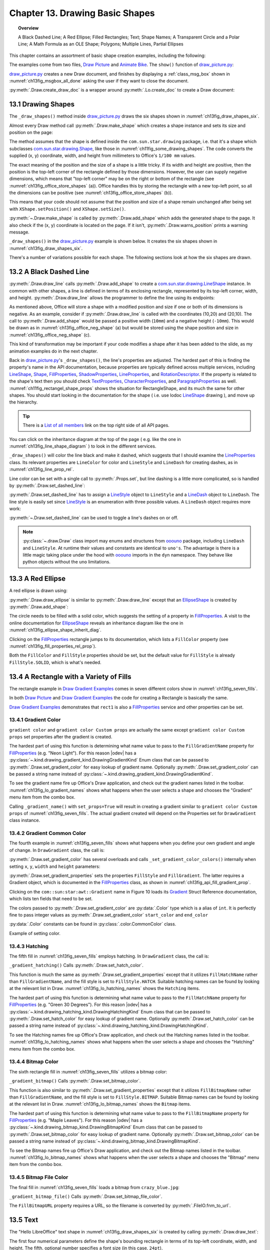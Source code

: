 .. _ch13:

********************************
Chapter 13. Drawing Basic Shapes
********************************

.. topic:: Overview

    A Black Dashed Line; A Red Ellipse; Filled Rectangles; Text; Shape Names; A Transparent Circle and a Polar Line; A Math Formula as an OLE Shape; Polygons; Multiple Lines, Partial Ellipses

This chapter contains an assortment of basic shape creation examples, including the following:

.. cssclass:: ul-list

    * simple shapes: line, ellipse, rectangle, text;
    * shape fills: solid, gradients, hatching, bitmaps;
    * an OLE shape (a math formulae);
    * polygons, multiple lines, partial ellipses.

The examples come from two files, |draw_picture|_ and |animate_bike|_. The ``show()`` function of |draw_picture_py|_:

.. tabs::

    .. code-tab:: python


        class DrawPicture:

            def show(self) -> None:
                loader = Lo.load_office(Lo.ConnectPipe())

                try:
                    doc = Draw.create_draw_doc(loader)
                    GUI.set_visible(is_visible=True, odoc=doc)
                    Lo.delay(1_000)  # need delay or zoom may not occur
                    GUI.zoom(GUI.ZoomEnum.ENTIRE_PAGE)

                    curr_slide = Draw.get_slide(doc=doc, idx=0)
                    self._draw_shapes(curr_slide=curr_slide)

                    s = Draw.draw_formula(
                        slide=curr_slide,
                        formula="func e^{i %pi} + 1 = 0",
                        x=70,
                        y=20,
                        width=75,
                        height=40
                    )
                    # Draw.report_pos_size(s)

                    self._anim_shapes(curr_slide=curr_slide)

                    s = Draw.find_shape_by_name(curr_slide, "text1")
                    Draw.report_pos_size(s)

                    Lo.delay(2000)
                    msg_result = MsgBox.msgbox(
                        "Do you wish to close document?",
                        "All done",
                        boxtype=MessageBoxType.QUERYBOX,
                        buttons=MessageBoxButtonsEnum.BUTTONS_YES_NO,
                    )
                    if msg_result == MessageBoxResultsEnum.YES:
                        Lo.close_doc(doc=doc, deliver_ownership=True)
                        Lo.close_office()
                    else:
                        print("Keeping document open")
                except Exception:
                    Lo.close_office()
                    raise

|draw_picture_py|_ creates a new Draw document, and finishes by displaying a :ref:`class_msg_box` shown in :numref:`ch13fig_msgbox_all_done` asking the user if they want to close the document.

.. tabs::

    .. code-tab:: python

            msg_result = MsgBox.msgbox(
                "Do you wish to close document?",
                "All done",
                boxtype=MessageBoxType.QUERYBOX,
                buttons=MessageBoxButtonsEnum.BUTTONS_YES_NO,
            )
            if msg_result == MessageBoxResultsEnum.YES:
                Lo.close_doc(doc=doc, deliver_ownership=True)
                Lo.close_office()
            else:
                print("Keeping document open")

.. cssclass:: screen_shot

    .. _ch13fig_msgbox_all_done:
    .. figure:: https://user-images.githubusercontent.com/4193389/199492083-75137d38-3bd4-4290-9972-5be7cf8e2d68.png
        :alt: Message Box - All Done
        :figclass: align-center

        :Message Box - All Done

:py:meth:`.Draw.create_draw_doc` is a wrapper around :py:meth:`.Lo.create_doc` to create a Draw document:

.. tabs::

    .. code-tab:: python

        # in the Draw class
        @staticmethod
        def create_draw_doc(loader: XComponentLoader) -> XComponent:
            return Lo.create_doc(doc_type=Lo.DocTypeStr.DRAW, loader=loader)

.. tabs::

    .. code-tab:: python

        # in the Draw class
        @staticmethod
        def create_impress_doc(loader: XComponentLoader) -> XComponent:
            return Lo.create_doc(doc_type=Lo.DocTypeStr.IMPRESS, loader=loader)

.. seealso::

    .. cssclass:: src-link

        - :odev_src_draw_meth:`create_draw_doc`
        - :odev_src_draw_meth:`create_impress_doc`

13.1 Drawing Shapes
===================

The ``_draw_shapes()`` method inside |draw_picture_py|_ draws the six shapes shown in :numref:`ch13fig_draw_shapes_six`.

..
    figure 1

.. cssclass:: screen_shot invert

    .. _ch13fig_draw_shapes_six:
    .. figure:: https://user-images.githubusercontent.com/4193389/199504922-6029aa82-f986-45c6-8be3-2bd908e130a7.png
        :alt: The Six Shapes Drawn by draw Shapes.
        :figclass: align-center

        :The Six Shapes Drawn by ``_draw_shapes()``.

Almost every Draw method call :py:meth:`.Draw.make_shape` which creates a shape instance and sets its size and position on the page:

.. tabs::

    .. code-tab:: python

        # in the Draw class (simplified)
        @staticmethod
        def make_shape(
            shape_type: DrawingShapeKind | str,
            x: int,
            y: int,
            width: int,
            height: int
        ) -> XShape:

            # parameters are in mm units
            shape = Lo.create_instance_msf(XShape, f"com.sun.star.drawing.{shape_type}", raise_err=True)
            shape.setPosition(Point(x * 100, y * 100))
            shape.setSize(Size(width * 100, height * 100))
            return shape

.. seealso::

    .. cssclass:: src-link

        :odev_src_draw_meth:`make_shape`

The method assumes that the shape is defined inside the ``com.sun.star.drawing`` package, :abbreviation:`i.e.` that it's a shape which
subclasses |drawing_shape|_, like those in :numref:`ch11fig_some_drawing_shapes`.
The code converts the supplied (x, y) coordinate, width, and height from millimeters to Office's ``1/100 mm`` values.

The exact meaning of the position and the size of a shape is a little tricky.
If its width and height are positive, then the position is the top-left corner of the rectangle defined by those dimensions.
However, the user can supply negative dimensions, which means that "top-left corner" may be on the right or bottom of the rectangle
(see :numref:`ch13fig_office_store_shapes` (a)). Office handles this by storing the rectangle with a new top-left point,
so all the dimensions can be positive (see :numref:`ch13fig_office_store_shapes` (b)).

..
    figure 2

.. cssclass:: diagram invert

    .. _ch13fig_office_store_shapes:
    .. figure:: https://user-images.githubusercontent.com/4193389/199507795-c1de83cb-3754-4337-a8e4-2fa7a35811c4.png
        :alt: How Office Stores a Shape with a Negative Height.
        :figclass: align-center

        :How Office Stores a Shape with a Negative Height.

This means that your code should not assume that the position and size of a shape remain unchanged after being set with ``XShape.setPosition()`` and ``XShape.setSize()``.

:py:meth:`~.Draw.make_shape` is called by :py:meth:`.Draw.add_shape` which adds the generated shape to the page.
It also check if the (x, y) coordinate is located on the page. If it isn't, :py:meth:`.Draw.warns_position` prints a warning message.

.. tabs::

    .. code-tab:: python

        # in the Draw class (simplified)
        @classmethod
        def add_shape(
            cls,
            slide: XDrawPage,
            shape_type: DrawingShapeKind | str,
            x: int,
            y: int,
            width: int,
            height: int
        ) -> XShape:

            cls.warns_position(slide=slide, x=x, y=y)
            shape = cls.make_shape(shape_type=shape_type, x=x, y=y, width=width, height=height)
            slide.add(shape)
            return shape

.. seealso::

    .. cssclass:: src-link

        :odev_src_draw_meth:`add_shape`

``_draw_shapes()`` in the |draw_picture_py|_ example is shown below. It creates the six shapes shown in  :numref:`ch13fig_draw_shapes_six`.

.. tabs::

    .. code-tab:: python

        def _draw_shapes(self, curr_slide: XDrawPage) -> None:
            line1 = Draw.draw_line(slide=curr_slide, x1=50, y1=50, x2=200, y2=200)
            Props.set(line1, LineColor=CommonColor.BLACK)
            Draw.set_dashed_line(shape=line1, is_dashed=True)

            # red ellipse; uses (x, y) width, height
            circle1 = Draw.draw_ellipse(slide=curr_slide, x=100, y=100, width=75, height=25)
            Props.set(circle1, FillColor=CommonColor.RED)

            # rectangle with different fills; uses (x, y) width, height
            rect1 = Draw.draw_rectangle(slide=curr_slide, x=70, y=100, width=75, height=25)
            Props.set(rect1, FillColor=CommonColor.LIME)

            text1 = Draw.draw_text(
                slide=curr_slide, msg="Hello LibreOffice", x=120, y=120, width=60, height=30, font_size=24
            )
            Props.set(text1, Name="text1")
            # Props.show_props("TextShape's Text Properties", Draw.get_text_properties(text1))

            # gray transparent circle; uses (x,y), radius
            circle2 = Draw.draw_circle(slide=curr_slide, x=40, y=150, radius=20)
            Props.set(circle2, FillColor=CommonColor.GRAY)
            Draw.set_transparency(shape=circle2, level=Intensity(25))

            # thick line; uses (x,y), angle clockwise from x-axis, length
            line2 = Draw.draw_polar_line(slide=curr_slide, x=60, y=200, degrees=45, distance=100)
            Props.set(line2, LineWidth=300)

There's a number of variations possible for each shape.
The following sections look at how the six shapes are drawn.

13.2 A Black Dashed Line
========================

:py:meth:`.Draw.draw_line` calls :py:meth:`.Draw.add_shape` to create a |drawing_line_shape|_ instance.
In common with other shapes, a line is defined in terms of its enclosing rectangle, represented by its top-left corner, width, and height.
:py:meth:`.Draw.draw_line` allows the programmer to define the line using its endpoints:

.. tabs::

    .. code-tab:: python

        # in the Draw class
        @classmethod
        def draw_line(cls, slide: XDrawPage, x1: int, y1: int, x2: int, y2: int) -> XShape:
            # make sure size is non-zero
            if (x1 == x2) and (y1 == y2):
                raise ValueError("Cannot create a line from a point")

            width = x2 - x1  # may be negative
            height = y2 - y1  # may be negative
            return cls.add_shape(
                slide=slide,
                shape_type=DrawingShapeKind.LINE_SHAPE,
                x=x1,
                y=y1,
                width=width,
                height=height,
            )

As mentioned above, Office will store a shape with a modified position and size if one or both of its dimensions is negative.
As an example, consider if :py:meth:`.Draw.draw_line` is called with the coordinates (10,20) and (20,10).
The call to :py:meth:`.Draw.add_shape` would be passed a positive width (``10mm``) and a negative height (``-10mm``).
This would be drawn as in :numref:`ch13fig_office_neg_shape` (a) but would be stored using the shape position and size in :numref:`ch13fig_office_neg_shape` (c).

..
    figure 3

.. cssclass:: diagram invert

    .. _ch13fig_office_neg_shape:
    .. figure:: https://user-images.githubusercontent.com/4193389/199515829-405bf789-9033-441d-9032-44e4ac5b2b9f.png
        :alt: How a Line with a Negative Height is Stored as a Shape
        :figclass: align-center

        :How a Line with a Negative Height is Stored as a Shape.

This kind of transformation may be important if your code modifies a shape after it has been added to the slide, as my animation examples do in the next chapter.

Back in |draw_picture_py|_'s ``_draw_shapes()``, the line's properties are adjusted.
The hardest part of this is finding the property's name in the API documentation, because properties are typically defined across multiple services,
including LineShape_, Shape_, FillProperties_, ShadowProperties_, LineProperties_, and RotationDescriptor_.
If the property is related to the shape's text then you should check TextProperties_, CharacterProperties_, and ParagraphProperties_ as well.
:numref:`ch11fig_rectangel_shape_props` shows the situation for RectangleShape, and its much the same for other shapes.
You should start looking in the documentation for the shape ( :abbreviation:`i.e.` use lodoc LineShape_ drawing ), and move up the hierarchy.

.. tip::

    There is a `List of all members <https://api.libreoffice.org/docs/idl/ref/servicecom_1_1sun_1_1star_1_1drawing_1_1LineShape-members.html>`_ link
    on the top right side of all API pages.

You can click on the inheritance diagram at the top of the page ( :abbreviation:`e.g.` like the one in :numref:`ch13fig_line_shape_diagram` ) to look in the different services.

..
    figure 4

.. cssclass:: diagram invert

    .. _ch13fig_line_shape_diagram:
    .. figure:: https://user-images.githubusercontent.com/4193389/199562000-f5a1b03d-638b-4c2c-bebb-6ab026dd0d52.png
        :alt: The Line Shape Inheritance Diagram in the LibreOffice Online Documentation.
        :figclass: align-center

        :The LineShape_ Inheritance Diagram in the LibreOffice Online Documentation.

``_draw_shapes()`` will color the line black and make it dashed, which suggests that I should examine the LineProperties_ class.
Its relevant properties are ``LineColor`` for color and ``LineStyle`` and ``LineDash`` for creating dashes, as in :numref:`ch13fig_line_prop_rel`.

..
    figure 5

.. cssclass:: diagram invert

    .. _ch13fig_line_prop_rel:
    .. figure:: https://user-images.githubusercontent.com/4193389/199562708-410a32af-5b4b-4d73-a225-0f0f6ac4415f.png
        :alt: Relevant Properties in the Line Properties Class.
        :figclass: align-center

        :Relevant Properties in the LineProperties_ Class.

Line color can be set with a single call to :py:meth:`.Props.set`, but line dashing is a little more complicated, so is handled by :py:meth:`.Draw.set_dashed_line`:

.. tabs::

    .. code-tab:: python

        # in _draw_Shapes()
        Props.set(line1, LineColor=CommonColor.BLACK)
        Draw.set_dashed_line(shape=line1, is_dashed=True)

.. seealso::

    :ref:`module_color`

:py:meth:`.Draw.set_dashed_line` has to assign a LineStyle_ object to ``LineStyle`` and a LineDash_ object to ``LineDash``.
The line style is easily set since LineStyle_ is an enumeration with three possible values. A ``LineDash`` object requires more work:

.. tabs::

    .. code-tab:: python

        # in Draw class (simplified)

        from ooo.dyn.drawing.line_dash import LineDash as LineDash
        from ooo.dyn.drawing.line_style import LineStyle as LineStyle

        @staticmethod
        def set_dashed_line(shape: XShape, is_dashed: bool) -> None:

            props = Lo.qi(XPropertySet, shape, True)
            if is_dashed:
                ld = LineDash() #  create new struct
                ld.Dots = 0
                ld.DotLen = 100
                ld.Dashes = 5
                ld.DashLen = 200
                ld.Distance = 200
                props.setPropertyValue("LineStyle", LineStyle.DASH)
                props.setPropertyValue("LineDash", ld)
            else:
                # switch to solid line
                props.setPropertyValue("LineStyle", LineStyle.SOLID)


:py:meth:`~.Draw.set_dashed_line` can be used to toggle a line's dashes on or off.

.. note::

    :py:class:`~.draw.Draw` class import may enums and structures from ooouno_ package, including ``LineDash`` and ``LineStyle``.
    At runtime their values and constants are identical to ``uno's``. The advantage is there is a little magic taking place under the
    hood with ooouno_ imports in the ``dyn`` namespace. They behave like python objects without the ``uno`` limitations.

.. seealso::

    .. cssclass:: src-link

        :odev_src_draw_meth:`set_dashed_line`

13.3 A Red Ellipse
==================

A red ellipse is drawn using:

.. tabs::

    .. code-tab:: python

        # in _draw_Shapes()
        circle1 = Draw.draw_ellipse(slide=curr_slide, x=100, y=100, width=75, height=25)
        Props.set(circle1, FillColor=CommonColor.RED)

:py:meth:`.Draw.draw_ellipse` is similar to :py:meth:`.Draw.draw_line` except that an EllipseShape_ is created by :py:meth:`.Draw.add_shape`:

.. tabs::

    .. code-tab:: python

        # in Draw class (simplified)
        @classmethod
        def draw_ellipse(cls, slide: XDrawPage, x: int, y: int, width: int, height: int) -> XShape:
            return cls.add_shape(
                slide=slide, shape_type=DrawingShapeKind.ELLIPSE_SHAPE, x=x, y=y, width=width, height=height
            )

The circle needs to be filled with a solid color, which suggests the setting of a property in FillProperties_.
A visit to the online documentation for EllipseShape_ reveals an inheritance diagram like the one in :numref:`ch13fig_ellipse_shape_inherit_diag`.

..
    figure 6

.. cssclass:: diagram

    .. _ch13fig_ellipse_shape_inherit_diag:
    .. figure:: https://user-images.githubusercontent.com/4193389/199569929-c6490409-98af-448a-9f69-8996aa282c43.png
        :alt: The Ellipse Shape Inheritance Diagram in the Libre Office Online Documentation.
        :figclass: align-center

        :The EllipseShape_ Inheritance Diagram in the LibreOffice Online Documentation.

Clicking on the FillProperties_ rectangle jumps to its documentation, which lists a ``FillColor`` property (see :numref:`ch13fig_fill_properties_rel_prop`).

..
    figure 7

.. cssclass:: diagram invert

    .. _ch13fig_fill_properties_rel_prop:
    .. figure:: https://user-images.githubusercontent.com/4193389/199571390-07a009dd-62e9-4cc2-baf8-29a714ef98a3.png
        :alt: Relevant Properties in the Fill Properties Class.
        :figclass: align-center

        :Relevant Properties in the FillProperties_ Class.

Both the ``FillColor`` and ``FillStyle`` properties should be set, but the default value for ``FillStyle`` is already ``FillStyle.SOLID``, which is what's needed.

13.4 A Rectangle with a Variety of Fills
========================================

The rectangle example in |draw_gradient_ex|_ comes in seven different colors show in :numref:`ch13fig_seven_fills`.

.. tabs::

    .. code-tab:: python

        # in DrawPicture._draw_Shapes()
        # rectangle with different fills; uses (x, y) width, height
        rect1 = Draw.draw_rectangle(slide=curr_slide, x=70, y=100, width=75, height=25)
        Props.set(rect1, FillColor=CommonColor.LIME)

.. tabs::

    .. code-tab:: python

        # in DrawGradient Class()
        def _gradient_fill(self, curr_slide: XDrawPage) -> None:

            # rectangle shape is also com.sun.star.drawing.FillProperties service
            # casting is only at design time and is not really necessary;
            # however it gives easy access with typing support for other properties
            rect1 = cast(
                "FillProperties",
                Draw.draw_rectangle(
                    slide=curr_slide, x=self._x, y=self._y, width=self._width, height=self._height
                ),
            )
            Props.set(rect1, FillColor=self._start_color)
            # other properties can be set
            # rect1.FillTransparence = 55

.. seealso::

    - :py:meth:`.Draw.draw_rectangle`
    - :py:meth:`.Props.set`

In both |draw_picture|_ and |draw_gradient_ex|_ the code for creating a Rectangle is basically the same.

|draw_gradient_ex|_ demonstrates that ``rect1`` is also a FillProperties_ service
and other properties can be set.

..
    figure 8

.. cssclass:: diagram

    .. _ch13fig_seven_fills:
    .. figure:: https://user-images.githubusercontent.com/4193389/199873235-517287a4-7514-4108-a6a3-2bb6d768e3ca.png
        :alt: Seven Ways of Filling a Rectangle.
        :figclass: align-center

        :Seven Ways of Filling a Rectangle.

13.4.1 Gradient Color
---------------------

``gradient color`` and ``gradient color Custom props`` are actually the same except ``gradient color Custom props``
set properties after the gradient is created.

.. tabs::

    .. code-tab:: python

        # in DrawGradient Class()
        # creates color gradient and color Custom props gradient
        def _gradient_name(self, curr_slide: XDrawPage, set_props: bool) -> None:

            # rectangle shape is also com.sun.star.drawing.FillProperties service
            # casting is only at design time and is not really necessary;
            # however it gives easy access with typing support for other properties
            rect1 = cast(
                "FillProperties",
                Draw.draw_rectangle(
                    slide=curr_slide, x=self._x, y=self._y, width=self._width, height=self._height
                ),
            )
            grad = Draw.set_gradient_color(shape=rect1, name=self._name_gradient)
            if set_props:
                # grad = cast("Gradient", Props.get(rect1, "FillGradient"))
                # print(grad)
                grad.Angle = self._angle * 10  # in 1/10 degree units
                grad.StartColor = self._start_color
                grad.EndColor = self._end_color
                Draw.set_gradient_properties(shape=rect1, grad=grad)
            # rect1.FillTransparence = 40

.. seealso::

    - :py:meth:`.Draw.draw_rectangle`
    - :py:meth:`.Draw.set_gradient_color`

The hardest part of using this function is determining what name value to pass to the ``FillGradientName`` property for FillProperties_ (:abbreviation:`e.g.` "Neon Light").
For this reason |odev| has a :py:class:`~.kind.drawing_gradient_kind.DrawingGradientKind` Enum class that can be passed to :py:meth:`.Draw.set_gradient_color`
for easy lookup of gradient name. Optionally :py:meth:`.Draw.set_gradient_color` can be passed a string name instead of :py:class:`~.kind.drawing_gradient_kind.DrawingGradientKind`.

To see the gradient name fire up Office's Draw application, and check out the gradient names listed in the toolbar.
:numref:`ch13fig_lo_gradient_names` shows what happens when the user selects a shape and chooses the "Gradient" menu item from the combo box.

..
    figure 9

.. cssclass:: screen_shot

    .. _ch13fig_lo_gradient_names:
    .. figure:: https://user-images.githubusercontent.com/4193389/200009116-b3190dbc-4791-4d59-9017-2840edcb87b6.png
        :alt: The Gradient Names in Libre Office.
        :figclass: align-center

        :The Gradient Names in LibreOffice.

Calling ``_gradient_name()`` with ``set_props=True`` will result in creating a gradient similar to ``gradient color Custom props`` of :numref:`ch13fig_seven_fills`.
The actual gradient created will depend on the Properties set for ``DrawGradient`` class instance.

13.4.2 Gradient Common Color
----------------------------

The fourth example in :numref:`ch13fig_seven_fills` shows what happens when you define your own gradient and angle of change. In ``DrawGradient`` class, the call is:

.. tabs::

    .. code-tab:: python

        # in DrawGradient Class()
        # creates gradient CommonColor
        def _gradient(self, curr_slide: XDrawPage) -> None:

            # rectangle shape is also com.sun.star.drawing.FillProperties service
            # casting is only at design time and is not really necessary;
            # however it gives easy access with typing support for other properties
            rect1 = cast(
                "FillProperties",
                Draw.draw_rectangle(
                    slide=curr_slide, x=self._x, y=self._y, width=self._width, height=self._height
                )
            )
            Draw.set_gradient_color(
                shape=rect1,
                start_color=self._start_color,
                end_color=self._end_color,
                angle=Angle(self._angle)
            )
            # rect1.FillTransparence = 40

.. seealso::

    - :py:meth:`.Draw.draw_rectangle`
    - :py:meth:`.Draw.set_gradient_color`

:py:meth:`.Draw.set_gradient_color` has several overloads and calls ``_set_gradient_color_colors()`` internally when setting ``x``, ``y``, ``width`` and ``height`` parameters:

.. tabs::

    .. code-tab:: python

        # from the Draw class (simplified)
        # called by set_gradient_color() overload method
        @classmethod
        def _set_gradient_color_colors(
            cls, shape: XShape, start_color: Color, end_color: Color, angle: Angle
        ) -> Gradient:

            grad = Gradient()
            grad.Style = GradientStyle.LINEAR
            grad.StartColor = start_color
            grad.EndColor = end_color

            grad.Angle = angle.Value * 10  # in 1/10 degree units
            grad.Border = 0
            grad.XOffset = 0
            grad.YOffset = 0
            grad.StartIntensity = 100
            grad.EndIntensity = 100
            grad.StepCount = 10

            cls.set_gradient_properties(shape, grad)

            return Props.get(shape, "FillGradient")


.. seealso::

    - :py:meth:`.Draw.set_gradient_properties`
    - :py:meth:`.Props.get`

    .. cssclass:: src-link

        -  :odev_src_draw_meth:`set_gradient_color`

:py:meth:`.Draw.set_gradient_properties` sets the properties ``FillStyle`` and ``FillGradient``.
The latter requires a Gradient object, which is documented in the FillProperties_ class, as shown in :numref:`ch13fig_api_fill_gradient_prop`.

..
    figure 10

.. cssclass:: screen_shot invert

    .. _ch13fig_api_fill_gradient_prop:
    .. figure:: https://user-images.githubusercontent.com/4193389/200025206-2c169856-3964-4976-bb8c-2db9c998676d.png
        :alt: The Fill Gradient Property in the Fill Properties Class
        :figclass: align-center

        :The ``FillGradient`` Property in the FillProperties_ Class.

Clicking on the ``com::sun:star:awt::Gradient`` name in Figure 10 loads its Gradient_ Struct Reference documentation,
which lists ten fields that need to be set.

The colors passed to :py:meth:`.Draw.set_gradient_color` are :py:data:`.Color` type which is a alias of ``int``.
It is perfectly fine to pass integer values as :py:meth:`.Draw.set_gradient_color` ``start_color`` and ``end_color``

:py:data:`.Color` constants can be found in :py:class:`.color.CommonColor` class.

Example of setting color.

.. tabs::

    .. code-tab:: python

        from ooodev.office.draw import Draw
        from ooodev.utils.color import CommonColor

        # other code ...
        Draw.set_gradient_color(shape=shape, start_color=CommonColor.RED, end_color=CommonColor.GREEN)

13.4.3 Hatching
---------------

The fifth fill in :numref:`ch13fig_seven_fills` employs hatching. In ``DrawGradient`` class, the call is:

.. tabs::

    .. code-tab:: python

        # in DrawGradient Class()
        def _gradient_hatching(self, curr_slide: XDrawPage) -> None:
            # rectangle shape is also com.sun.star.drawing.FillProperties service
            # casting is only at design time and is not really necessary;
            # however it gives easy access with typing support for other properties
            rect1 = cast(
                "FillProperties",
                Draw.draw_rectangle(
                    slide=curr_slide,
                    x=self._x,
                    y=self._y,
                    width=self._width,
                    height=self._height
                ),
            )
            Draw.set_hatch_color(shape=rect1, name=self._hatch_gradient)
            # rect1.FillTransparence = 40


``_gradient_hatching()`` Calls :py:meth:`.Draw.set_hatch_color`.

.. tabs::

    .. code-tab:: python

        # in Draw class (simplified)
        @staticmethod
        def set_hatch_color(shape: XShape, name: DrawingHatchingKind | str) -> None:

            props = Lo.qi(XPropertySet, shape, True)
            props.setPropertyValue("FillStyle", FillStyle.HATCH)
            props.setPropertyValue("FillHatchName", str(name))
  

.. seealso::

    .. cssclass:: src-link

        -  :odev_src_draw_meth:`set_hatch_color`

This function is much the same as :py:meth:`.Draw.set_gradient_properties` except that it utilizes ``FillHatchName`` rather
than ``FillGradientName``, and the fill style is set to ``FillStyle.HATCH``.
Suitable hatching names can be found by looking at the relevant list in Draw.
:numref:`ch13fig_lo_hatching_names` shows the ``Hatching`` items.

The hardest part of using this function is determining what name value to pass to the ``FillHatchName`` property for FillProperties_ (:abbreviation:`e.g.` "Green 30 Degrees").
For this reason |odev| has a :py:class:`~.kind.drawing_hatching_kind.DrawingHatchingKind` Enum class that can be passed to :py:meth:`.Draw.set_hatch_color`
for easy lookup of gradient name. Optionally :py:meth:`.Draw.set_hatch_color` can be passed a string name instead of :py:class:`~.kind.drawing_hatching_kind.DrawingHatchingKind`.

To see the Hatching names fire up Office's Draw application, and check out the Hatching names listed in the toolbar.
:numref:`ch13fig_lo_hatching_names` shows what happens when the user selects a shape and chooses the "Hatching" menu item from the combo box.

..
    figure 11

.. cssclass:: screen_shot

    .. _ch13fig_lo_hatching_names:
    .. figure:: https://user-images.githubusercontent.com/4193389/200056558-a1d87a3d-db8c-4bf4-8ffe-01718466d030.png
        :alt: The Hatching Names in Libre Office.
        :figclass: align-center

        :The Hatching Names in LibreOffice.

13.4.4 Bitmap Color
-------------------

The sixth rectangle fill in :numref:`ch13fig_seven_fills` utilizes a bitmap color:

.. tabs::

    .. code-tab:: python

        # in DrawGradient Class()
        def _gradient_bitmap(self, curr_slide: XDrawPage) -> None:
            # rectangle shape is also com.sun.star.drawing.FillProperties service
            # casting is only at design time and is not really necessary;
            # however it gives easy access with typing support for other properties
            rect1 = cast(
                "FillProperties",
                Draw.draw_rectangle(
                    slide=curr_slide,
                    x=self._x,
                    y=self._y,
                    width=self._width,
                    height=self._height
                ),
            )
            Draw.set_bitmap_color(shape=rect1, name=self._bitmap_gradient)
            # rect1.FillTransparence = 40

``_gradient_bitmap()`` Calls :py:meth:`.Draw.set_bitmap_color`.

.. tabs::

    .. code-tab:: python

        # in Draw class (simplified)
        @staticmethod
        def set_bitmap_color(shape: XShape, name: DrawingBitmapKind | str) -> None:

            props = Lo.qi(XPropertySet, shape, True)
            props.setPropertyValue("FillStyle", FillStyle.BITMAP)
            props.setPropertyValue("FillBitmapName", str(name))

.. seealso::

    .. cssclass:: src-link

        -  :odev_src_draw_meth:`set_bitmap_color`

This function is also similar to :py:meth:`.Draw.set_gradient_properties` except that it utilizes ``FillBitmapName`` rather
than ``FillGradientName``, and the fill style is set to ``FillStyle.BITMAP``.
Suitable Bitmap names can be found by looking at the relevant list in Draw.
:numref:`ch13fig_lo_bitmap_names` shows the ``Bitmap`` items.

The hardest part of using this function is determining what name value to pass to the ``FillBitmapName`` property for FillProperties_ (:abbreviation:`e.g.` "Maple Leaves").
For this reason |odev| has a :py:class:`~.kind.drawing_bitmap_kind.DrawingBitmapKind` Enum class that can be passed to :py:meth:`.Draw.set_bitmap_color`
for easy lookup of gradient name. Optionally :py:meth:`.Draw.set_bitmap_color` can be passed a string name instead of :py:class:`~.kind.drawing_bitmap_kind.DrawingBitmapKind`.

To see the Bitmap names fire up Office's Draw application, and check out the Bitmap names listed in the toolbar.
:numref:`ch13fig_lo_bitmap_names` shows what happens when the user selects a shape and chooses the "Bitmap" menu item from the combo box.

..
    figure 12

.. cssclass:: screen_shot

    .. _ch13fig_lo_bitmap_names:
    .. figure:: https://user-images.githubusercontent.com/4193389/200060222-f14cfb7a-8f73-424a-aa4a-ba93fb4ca9b9.png
        :alt: The Bitmap Names in Libre Office
        :figclass: align-center

        :The Bitmap Names in LibreOffice.

13.4.5 Bitmap File Color
------------------------

The final fill in :numref:`ch13fig_seven_fills` loads a bitmap from ``crazy_blue.jpg``:

.. tabs::

    .. code-tab:: python

        # in DrawGradient Class()
        # in this case self._gradient_fnm is crazy_blue.jpg
         def _gradient_bitmap_file(self, curr_slide: XDrawPage) -> None:
            rect1 = Draw.draw_rectangle(
                slide=curr_slide,
                x=self._x,
                y=self._y,
                width=self._width,
                height=self._height
            )
            Draw.set_bitmap_file_color(shape=rect1, fnm=self._gradient_fnm)

``_gradient_bitmap_file()`` Calls :py:meth:`.Draw.set_bitmap_file_color`.

.. tabs::

    .. code-tab:: python

        # in Draw class (simplified)
        @staticmethod
        def set_bitmap_file_color(shape: XShape, fnm: PathOrStr) -> None:

            props = Lo.qi(XPropertySet, shape, True)
            props.setPropertyValue("FillStyle", FillStyle.BITMAP)
            props.setPropertyValue("FillBitmapURL", FileIO.fnm_to_url(fnm))

.. seealso::

    .. cssclass:: src-link

        -  :odev_src_draw_meth:`set_bitmap_file_color`

The ``FillBitmapURL`` property requires a URL, so the filename is converted by :py:meth:`.FileIO.fnm_to_url`.

13.5 Text
=========

The "Hello LibreOffice" text shape in :numref:`ch13fig_draw_shapes_six` is created by calling :py:meth:`.Draw.draw_text`:

.. tabs::

    .. code-tab:: python

        text1 = Draw.draw_text(
            slide=curr_slide, msg="Hello LibreOffice", x=120, y=120, width=60, height=30, font_size=24
        )
        Props.set(text1, Name="text1")

The first four numerical parameters define the shape's bounding rectangle in terms of its top-left coordinate, width, and height.
The fifth, optional number specifies a font size (in this case, ``24pt``).

:py:meth:`.Draw.draw_text` calls :py:meth:`.Draw.add_shape` with :py:attr:`.DrawingShapeKind.TEXT_SHAPE`:

.. tabs::

    .. code-tab:: python

        # in the draw class (simplified)
        @classmethod
        def draw_text(
            cls,
            slide: XDrawPage,
            msg: str,
            x: int,
            y: int,
            width: int,
            height: int,
            font_size: int = 0
        ) -> XShape:

            shape = cls.add_shape(
                slide=slide,
                shape_type=DrawingShapeKind.TEXT_SHAPE,
                x=x,
                y=y,
                width=width,
                height=height
            )
            cls.add_text(shape=shape, msg=msg, font_size=font_size)
            return shape

:py:meth:`~.Draw.add_shape` adds the message to the shape, and sets its font size:

.. tabs::

    .. code-tab:: python

        # in the draw class (simplified)
        @classmethod
        def add_shape(
            cls,
            slide: XDrawPage,
            shape_type: DrawingShapeKind | str,
            x: int,
            y: int,
            width: int,
            height: int
        ) -> XShape:

            cls.warns_position(slide=slide, x=x, y=y)
            shape = cls.make_shape(shape_type=shape_type, x=x, y=y, width=width, height=height)
            slide.add(shape)
            return shape

.. seealso::

    .. cssclass:: src-link

        -  :odev_src_draw_meth:`draw_text`
        -  :odev_src_draw_meth:`add_shape`

The shape is converted into an XText_ reference, and the text range selected with a cursor.

The ``CharHeight`` property comes from the CharacterProperties_ service, which is inherited by the Text_ service (as shown in  :numref:`ch11fig_rectangel_shape_props`).

Some Help with Text Properties
------------------------------

The text-related properties for a shape can be accessed with :py:meth:`.Draw.get_text_properties`:

.. tabs::

    .. code-tab:: python

        # in the draw class (simplified)
        @staticmethod
        def get_text_properties(shape: XShape) -> XPropertySet:
            xtxt = Lo.qi(XText, shape, True)
            cursor = xtxt.createTextCursor()
            cursor.gotoStart(False)
            cursor.gotoEnd(True)
            xrng = Lo.qi(XTextRange, cursor, True)
            return Lo.qi(XPropertySet, xrng, True)


.. seealso::

    .. cssclass:: src-link

        -  :odev_src_draw_meth:`get_text_properties`

``_draw_shapes()`` in |draw_picture_py|_ calls :py:meth:`.Draw.get_text_properties` on the ``text1`` TextShape_, and prints all its properties:

.. tabs::

    .. code-tab:: python

        # in _draw_shapes() in draw_picture.py
        Props.show_props("TextShape's Text Properties", Draw.get_text_properties(text1))

The output is long, but includes the line:

::

  CharHeight = 24.0

which indicates that the font size was correctly changed by the earlier call to :py:meth:`.Draw.draw_text`.

13.6 Using a Shape Name
=======================

Immediately after the call to :py:meth:`.Draw.draw_text`, the shape's name is set:

.. tabs::

    .. code-tab:: python

        # in _draw_shapes() in draw_picture.py
        Props.set(text1, Name="text1")

The ``Name`` property, which is defined in the Shape_ class, is a useful way of referring to a shape.
The ``show()`` function of |draw_picture_py|_ passes a name to :py:meth:`.Draw.find_shape_by_name`:

.. tabs::

    .. code-tab:: python

        # in show() in draw_picture.py
        s = Draw.find_shape_by_name(curr_slide, "text1")
        Draw.report_pos_size(s)

.. tabs::

    .. code-tab:: python

        # in the draw class (simplified)
        @classmethod
        def find_shape_by_name(cls, slide: XDrawPage, shape_name: str) -> XShape:
            shapes = cls.get_shapes(slide)
                sn = shape_name.casefold()
            if not shapes:
                raise ShapeMissingError("No shapes were found in the draw page")

            for shape in shapes:
                nm = str(Props.get(shape, "Name")).casefold()
                if nm == sn:
                    return shape
            raise mEx.ShapeMissingError(f'No shape named "{shape_name}"')

.. seealso::

    .. cssclass:: src-link

        -  :odev_src_draw_meth:`find_shape_by_name`

:py:meth:`.Draw.get_shapes` builds a list of shapes by iterating through the XDrawPage object as an indexed container of shapes:

In this case :py:meth:`.Draw.get_shapes` call the internal Draw method ``_get_shapes_slide()``.

.. tabs::

    .. code-tab:: python

        # in the draw class (simplified)
        @classmethod
        def _get_shapes_slide(cls, slide: XDrawPage) -> List[XShape]:
            if slide.getCount() == 0:
                return []

            shapes: List[XShape] = []
            for i in range(slide.getCount()):
                shapes.append(mLo.Lo.qi(XShape, slide.getByIndex(i), True))
            return shapes

.. seealso::

    .. cssclass:: src-link

        -  :odev_src_draw_meth:`get_shapes`

:py:meth:`.Draw.report_pos_size` prints some brief information about a shape, including its name, shape type, position, and size:

.. tabs::

    .. code-tab:: python

        # in the draw class
        @classmethod
        def report_pos_size(cls, shape: XShape) -> None:
            if shape is None:
                print("The shape is null")
                return
            print(f'Shape Name: {Props.get(shape, "Name")}')
            print(f"  Type: {shape.getShapeType()}")
            cls.print_point(shape.getPosition())
            cls.print_size(shape.getSize())

``XShape.getShapeType()`` returns the class name of the shape as a string (in this case, TextShape_).

13.7 A Transparent Circle and a Polar Line
==========================================

The last two shapes created by |draw_picture_py|_ ``_draw_shapes()`` are a gray transparent circle and a polar line.

.. tabs::

    .. code-tab:: python

        # in _draw_shapes() in draw_picture.py
        # gray transparent circle; uses (x,y), radius
        circle2 = Draw.draw_circle(slide=curr_slide, x=40, y=150, radius=20)
        Props.set(circle2, FillColor=CommonColor.GRAY)
        Draw.set_transparency(shape=circle2, level=Intensity(25))

        # thick line; uses (x,y), angle clockwise from x-axis, length
        line2 = Draw.draw_polar_line(slide=curr_slide, x=60, y=200, degrees=45, distance=100)
        Props.set(line2, LineWidth=300)

A polar line is one defined using polar coordinates, which specifies the coordinate of one end of the line,
and the angle and length of the line from that point.

:py:meth:`.Draw.draw_circle` uses an EllipseShape_, and :py:meth:`.Draw.draw_polar_line` converts the polar values into two coordinates so :py:meth:`.Draw.draw_line` can be called.

13.8 A Math formula as an OLE Shape
===================================

.. todo::

    Chapter 13.8, Add link to part 5

Draw/Impress documents can include OLE objects through ``OLE2Shape``, which allows a shape to link to an external document.
Probably the most popular kind of OLE shape is the chart, we will have a detailed discussion of that topic when we get to Part 5, although there is a code snippet below.

The best way of finding out what OLE objects are available is to go to Draw's (or Impress') Insert menu, Object, "OLE Object" dialog.
It lists Office spreadsheet, chart, drawing, presentation, and formula documents, and a range of Microsoft and PDF types (when you click on "Further objects").

The |draw_picture|_ OLE example displays a mathematical formula, as in :numref:`ch12fig_draw_math_formula`.

..
    Figure 13

.. cssclass:: diagram invert

    .. _ch12fig_draw_math_formula:
    .. figure:: https://user-images.githubusercontent.com/4193389/200079304-62bbd25c-4e69-4cdb-9dac-65e58bbedc3d.png
        :alt: A Math Formula in a Draw Document.
        :figclass: align-center

        :A Math Formula in a Draw Document.

|draw_picture_py|_ renders the formula by calling :py:meth:`.Draw.draw_formula`, which hides the tricky aspects of instantiating the OLE shape:

.. tabs::

    .. code-tab:: python

        # in show() in draw_picture.py
        s = Draw.draw_formula(
            slide=curr_slide,
            formula="func e^{i %pi} + 1 = 0",
            x=70,
            y=20,
            width=75,
            height=40
        )

The second argument is a formula string, written using Office's Math notation.
For an overview, see the "Commands Reference" appendix of the "Math Guide", available from https://libreoffice.org/get-help/documentation.

:py:meth:`.Draw.draw_formula` is coded as:

.. tabs::

    .. code-tab:: python

        # in Draw class (simplified)
        @classmethod
        def draw_formula(
            cls,
            slide: XDrawPage,
            formula: str,
            x: int,
            y: int,
            width: int,
            height: int
        ) -> XShape:

            shape = cls.add_shape(
                slide=slide, shape_type=DrawingShapeKind.OLE2_SHAPE, x=x, y=y, width=width, height=height
            )
            cls.set_shape_props(shape, CLSID=str(Lo.CLSID.MATH))  # a formula

            model = mLo.Lo.qi(XModel, Props.get(shape, "Model"), True)
            # Info.show_services(obj_name="OLE2Shape Model", obj=model)
            Props.set(model, Formula=formula)

            # for some reason setting model Formula here cause the shape size to be blown out.
            # resetting size and positon corrects the issue.
            cls.set_size(shape, Size(width, height))
            cls.set_position(shape, Point(x, y))
            return shape

.. seealso::

    .. cssclass:: src-link

        -  :odev_src_draw_meth:`draw_formula`

``OLE2Shape`` uses a ``CLSID`` property to hold the class ID of the OLE object.
Setting this property affects the shape's model (data format), which is stored in the ``Model`` property.
:py:meth:`~.Draw.draw_formula` casts this property to XModel_ and, since the model represents formula data,
it has a ``Formula`` property where the formula string is stored.

Creating Other Kinds of OLE Shape
---------------------------------

The use of a ``Formula`` property in :py:meth:`.Draw.draw_formula` only works for an OLE shape representing a formula. How are other kinds of data stored?

The first step is to set the OLE shape's class ID to the correct value, which will affect its ``Model`` property.
:py:class:`.Lo.CLSID` is an enum containing some of the class ID's.
Note its use in the previous code example, ``cls.set_shape_props(shape, CLSID=str(Lo.CLSID.MATH))``.

Creating an OLE2Shape for a chart begins like so:

.. tabs::

    .. code-tab:: python

        shape = cls.add_shape(
                slide=slide, shape_type=DrawingShapeKind.OLE2_SHAPE, x=x, y=y, width=width, height=height
            )
        cls.set_shape_props(shape, CLSID=str(Lo.CLSID.CHART_CLSID))
        model = Lo.qi(XModel, Props.get(shape, "Model"))

Online information on how to use XModel_ to store a chart, a graphic, or something else, is pretty sparse.
A good way is to list the services that support the XModel_ reference. This is done by calling :py:meth:`.Info.show_services`:

.. tabs::

    .. code-tab:: python

        Info.show_services("OLE2Shape Model", model)

For the version of model in :py:meth:`~.Draw.draw_formula`, it reports:

::

    OLE2Shape Model Supported Services (2)
      "com.sun.star.document.OfficeDocument"
      "com.sun.star.formula.FormulaProperties"

This gives a strong hint to look inside the FormulaProperties_ service, to find a property for storing the formula string.
A look at the documentation reveals a ``Formula`` property, which is used in :py:meth:`~.Draw.draw_formula`.

When the model refers to chart data, the same call to :py:meth:`.Info.show_services` prints:

::

    OLE2Shape Model Supported Services (3)
      "com.sun.star.chart.ChartDocument"
      "com.sun.star.chart2.ChartDocument"
      "com.sun.star.document.OfficeDocument"

.. todo::

    Chapter 13.8, Add link to Part 5.

The ``com.sun.star.chart2`` package is the newer way of manipulating charts, which suggests that the XModel_ interfaces should be converted to an interface of ``com.sun.star.chart2.ChartDocument``.
The most useful is XChartDocument_, which is obtained via: ``chart_doc = Lo.qi(XChartDocument, model)`` XChartDocument_ supports a rich set of chart manipulation methods.
We'll return to charts in Part 5.

13.9 Polygons
=============

The main() function of |animate_bike_py|_ calls :py:meth:`.Draw.draw_polygon` twice to create regular polygons for a square and pentagon:


.. tabs::

    .. code-tab:: python

        # in animate() of anim_bicycle.py
        square = Draw.draw_polygon(slide=slide, x=125, y=125, sides=PolySides(4), radius=25)
        Props.set(square, FillColor=CommonColor.LIGHT_GREEN)

        pentagon = Draw.draw_polygon(slide=slide, x=150, y=75, sides=PolySides(5))
        Props.set(pentagon, FillColor=CommonColor.PURPLE)

The polygons can be seen in :numref:`ch12fig_bike_and_shapes`.

..
    Figure 14

.. cssclass:: screen_shot invert

    .. _ch12fig_bike_and_shapes:
    .. figure:: https://user-images.githubusercontent.com/4193389/200084815-fcb643b3-7044-40b6-8cd4-26094799418c.png
        :alt: Bicycle and Shapes
        :figclass: align-center

        :Bicycle and Shapes.

:py:meth:`.Draw.draw_polygon` is:

.. tabs::

    .. code-tab:: python

        # in Draw class (simplified)
        @classmethod
        def draw_polygon(
            cls,
            slide: XDrawPage,
            x: int,
            y: int,
            sides: PolySides,
            radius: int = POLY_RADIUS
        ) -> XShape:

            if radius is None:
                radius = Draw.POLY_RADIUS
            polygon = cls.add_shape(
                slide=slide,
                shape_type=DrawingShapeKind.POLY_POLYGON_SHAPE,
                x=0,
                y=0,
                width=0,
                height=0,
            )
            pts = cls.gen_polygon_points(x=x, y=y, radius=radius, sides=sides)
            # could be many polygons pts in this 2D array
            polys = (pts,)
            prop_set = mLo.Lo.qi(XPropertySet, polygon, raise_err=True)
            polyseq = uno.Any("[][]com.sun.star.awt.Point", polys)
            uno.invoke(prop_set, "setPropertyValue", ("PolyPolygon", polyseq))
            return polygon

.. seealso::

    .. cssclass:: src-link

        -  :odev_src_draw_meth:`draw_polygon`

:py:meth:`~.Draw.draw_polygon` creates a PolyPolygonShape_ shape which is designed to store multiple polygons.
This is why the polys data structure instantiated at the end of :py:meth:`~.Draw.draw_polygon` is an array of points arrays,
since the shape's ``PolyPolygon`` property can hold multiple point arrays. However, :py:meth:`~.Draw.draw_polygon` only creates
a single points array by calling :py:meth:`~.Draw.gen_polygon_points`.

A points array defining the four points of a square could be:

.. tabs::

    .. code-tab:: python

        from ooo.dyn.awt.point import Point

        pts (
            Point(4_000, 1_200),
            Point(4_000, 2_000),
            Point(5_000, 2_000),
            Point(5_000, 1_200)
        )

.. note::

    The coordinates of each point use Office's ``1/100 mm`` units.

:py:meth:`~.Draw.gen_polygon_points` generates a points array for a regular polygon based on the coordinate of the center of the polygon,
the distance from the center to each point (the shape's radius), and the required number of sides:

.. tabs::

    .. code-tab:: python

        # in Draw class (simplified)
        @staticmethod
        def gen_polygon_points(x: int, y: int, radius: int, sides: PolySides) -> Tuple[Point, ...]:

            pts: List[Point] = []
            angle_step = math.pi / sides.Value
            for i in range(sides.Value):
                pt = Point(
                    int(round(((x * 100) + ((radius * 100)) * math.cos(i * 2 * angle_step)))),
                    int(round(((y * 100) + ((radius * 100)) * math.sin(i * 2 * angle_step)))),
                )
                pts.append(pt)
            return tuple(pts)

.. seealso::

    .. cssclass:: src-link

        -  :odev_src_draw_meth:`gen_polygon_points`

13.10 Multi-line Shapes
=======================

A PolyLineShape_ can hold multiple line paths, where a path is a sequence of connected lines.
:py:meth:`.Draw.draw_lines` only creates a single line path, based on being passed arrays of ``x-`` and ``y-`` axis coordinates.
For example, the following code in |animate_bike_py|_ creates the crossed lines at the top-left of :numref:`ch12fig_bike_and_shapes`:

.. tabs::

    .. code-tab:: python

        # in animate() of anim_bicycle.py

        xs = (10, 30, 10, 30)
        ys = (10, 100, 100, 10)
        Draw.draw_lines(slide=slide, xs=xs, ys=ys)

:py:meth:`.Draw.draw_lines` is:

.. tabs::

    .. code-tab:: python

        # in Draw class (simplified)
        @classmethod
        def draw_lines(cls, slide: XDrawPage, xs: Sequence[int], ys: Sequence[int]) -> XShape:

            num_points = len(xs)
            if num_points != len(ys):
                raise IndexError("xs and ys must be the same length")

            pts: List[Point] = []
            for x, y in zip(xs, ys):
                # in 1/100 mm units
                pts.append(Point(x * 100, y * 100))

            # an array of Point arrays, one Point array for each line path
            line_paths = (tuple(pts),)

            # for a shape formed by from multiple connected lines
            poly_line = cls.add_shape(
                slide=slide, shape_type=DrawingShapeKind.POLY_LINE_SHAPE, x=0, y=0, width=0, height=0
            )
            prop_set = mLo.Lo.qi(XPropertySet, poly_line, raise_err=True)
            seq = uno.Any("[][]com.sun.star.awt.Point", line_paths)
            uno.invoke(prop_set, "setPropertyValue", ("PolyPolygon", seq))
            return poly_line

.. seealso::

    .. cssclass:: src-link

        -  :odev_src_draw_meth:`draw_lines`

:py:meth:`~.Draw.draw_lines` creates an tuple of Point tuples which is stored in the PolyLineShape_ property called ``PolyPolygon``.
However, :py:meth:`~.Draw.draw_lines` only adds a single points tuple to the ``line_paths`` data structure since only one line path is being created.

13.11 Partial Ellipses
======================

EllipseShape_ contains a ``CircleKind`` property that determines whether the entire ellipse should be drawn, or only a portion of it.
The properties ``CircleStartAngle`` and ``CircleEndAngle`` define the angles where the solid part of the ellipse starts and finishes.
Zero degrees is the positive ``x-axis``, and the angle increase in ``1/100`` degrees units counter-clockwise around the center of the ellipse.


|animate_bike_py|_ contains the following example:

.. tabs::

    .. code-tab:: python

        # in animate() of anim_bicycle.py
        pie = Draw.draw_ellipse(slide=slide, x=30, y=slide_size.Width - 100, width=40, height=20)
        Props.set(
            pie,
            FillColor=CommonColor.LIGHT_SKY_BLUE,
            CircleStartAngle=9_000,  #   90 degrees ccw
            CircleEndAngle=36_000,  #    360 degrees ccw
            CircleKind=CircleKind.SECTION,
        )

This creates the blue partial ellipse shown at the bottom left of :numref:`ch12fig_bike_and_shapes`.

:numref:`ch12fig_partial_ellipses` shows the different results when CircleKind_ is set to ``CircleKind.SECTION``, ``CircleKind.CUT``, and ``CircleKind.ARC``.

..
    Figure 15

.. cssclass:: screen_shot invert

    .. _ch12fig_partial_ellipses:
    .. figure:: https://user-images.githubusercontent.com/4193389/200087984-72de9e74-6654-4263-a6fa-088db523207a.png
        :alt: Different Types of Partial Ellipse
        :figclass: align-center

        :Different Types of Partial Ellipse

.. |animate_bike| replace:: Animate Bike
.. _animate_bike: https://github.com/Amourspirit/python-ooouno-ex/tree/main/ex/auto/draw/odev_animate_bike

.. |animate_bike_py| replace:: anim_bicycle.py
.. _animate_bike_py: https://github.com/Amourspirit/python-ooouno-ex/blob/main/ex/auto/draw/odev_animate_bike/anim_bicycle.py

.. |draw_picture| replace:: Draw Picture
.. _draw_picture: https://github.com/Amourspirit/python-ooouno-ex/tree/main/ex/auto/draw/odev_draw_picture

.. |draw_picture_py| replace:: draw_picture.py
.. _draw_picture_py: https://github.com/Amourspirit/python-ooouno-ex/tree/main/ex/auto/draw/odev_draw_picture/draw_picture.py

.. |drawing_shape| replace:: com.sun.star.drawing.Shape
.. _drawing_shape: https://api.libreoffice.org/docs/idl/ref/servicecom_1_1sun_1_1star_1_1drawing_1_1Shape.html

.. |drawing_line_shape| replace:: com.sun.star.drawing.LineShape
.. _drawing_line_shape: https://api.libreoffice.org/docs/idl/ref/servicecom_1_1sun_1_1star_1_1drawing_1_1LineShape.html

.. |draw_gradient_ex| replace:: Draw Gradient Examples
.. _draw_gradient_ex: https://github.com/Amourspirit/python-ooouno-ex/tree/main/ex/auto/draw/odev_gradient

.. _CharacterProperties: https://api.libreoffice.org/docs/idl/ref/servicecom_1_1sun_1_1star_1_1style_1_1CharacterProperties.html
.. _CircleKind: https://api.libreoffice.org/docs/idl/ref/namespacecom_1_1sun_1_1star_1_1drawing.html#a6a52201f72a50075b45fea2c19340c0e
.. _EllipseShape: https://api.libreoffice.org/docs/idl/ref/servicecom_1_1sun_1_1star_1_1drawing_1_1EllipseShape.html
.. _FillProperties: https://api.libreoffice.org/docs/idl/ref/servicecom_1_1sun_1_1star_1_1drawing_1_1FillProperties.html
.. _FormulaProperties: https://api.libreoffice.org/docs/idl/ref/servicecom_1_1sun_1_1star_1_1formula_1_1FormulaProperties.html
.. _Gradient: https://api.libreoffice.org/docs/idl/ref/structcom_1_1sun_1_1star_1_1awt_1_1Gradient.html
.. _LineDash: https://api.libreoffice.org/docs/idl/ref/structcom_1_1sun_1_1star_1_1drawing_1_1LineDash.html
.. _LineProperties: https://api.libreoffice.org/docs/idl/ref/servicecom_1_1sun_1_1star_1_1drawing_1_1LineProperties.html
.. _LineShape: https://api.libreoffice.org/docs/idl/ref/servicecom_1_1sun_1_1star_1_1drawing_1_1LineShape.html
.. _LineStyle: https://api.libreoffice.org/docs/idl/ref/namespacecom_1_1sun_1_1star_1_1drawing.html#a86e0f5648542856159bb40775c854aa7
.. _ParagraphProperties: https://api.libreoffice.org/docs/idl/ref/servicecom_1_1sun_1_1star_1_1style_1_1ParagraphProperties.html
.. _PolyLineShape: https://api.libreoffice.org/docs/idl/ref/servicecom_1_1sun_1_1star_1_1drawing_1_1PolyLineShape.html
.. _PolyPolygonShape: https://api.libreoffice.org/docs/idl/ref/servicecom_1_1sun_1_1star_1_1drawing_1_1PolyPolygonShape.html
.. _RotationDescriptor: https://api.libreoffice.org/docs/idl/ref/servicecom_1_1sun_1_1star_1_1drawing_1_1RotationDescriptor.html
.. _ShadowProperties: https://api.libreoffice.org/docs/idl/ref/servicecom_1_1sun_1_1star_1_1drawing_1_1ShadowProperties.html
.. _Shape: https://api.libreoffice.org/docs/idl/ref/servicecom_1_1sun_1_1star_1_1drawing_1_1Shape.html
.. _Text: https://api.libreoffice.org/docs/idl/ref/servicecom_1_1sun_1_1star_1_1drawing_1_1Text.html
.. _TextProperties: https://api.libreoffice.org/docs/idl/ref/servicecom_1_1sun_1_1star_1_1drawing_1_1TextProperties.html
.. _TextShape: https://api.libreoffice.org/docs/idl/ref/servicecom_1_1sun_1_1star_1_1drawing_1_1TextShape.html
.. _XChartDocument: https://api.libreoffice.org/docs/idl/ref/interfacecom_1_1sun_1_1star_1_1chart2_1_1XChartDocument.html
.. _XModel: https://api.libreoffice.org/docs/idl/ref/interfacecom_1_1sun_1_1star_1_1frame_1_1XModel.html
.. _XShape: https://api.libreoffice.org/docs/idl/ref/interfacecom_1_1sun_1_1star_1_1drawing_1_1XShape.html
.. _XText: https://api.libreoffice.org/docs/idl/ref/interfacecom_1_1sun_1_1star_1_1text_1_1XText.html

.. _ooouno: https://pypi.org/project/ooouno/